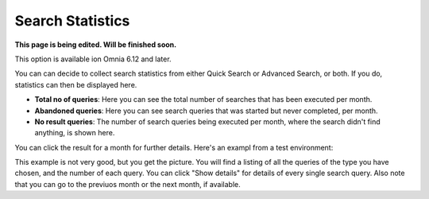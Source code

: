Search Statistics
==============================================

**This page is being edited. Will be finished soon.**

This option is available ion Omnia 6.12 and later.

.. image:: search-statistics.png

You can can decide to collect search statistics from either Quick Search or Advanced Search, or both. If you do, statistics can then be displayed here.

+ **Total no of queries**: Here you can see the total number of searches that has been executed per month.
+ **Abandoned queries**: Here you can see search queries that was started but never completed, per month.
+ **No result queries**: The number of search queries being executed per month, where the search didn't find anything, is shown here.

You can click the result for a month for further details. Here's an exampl from a test environment:

.. image:: search-statistics-details.png

This example is not very good, but you get the picture. You will find a listing of all the queries of the type you have chosen, and the number of each query. You can click "Show details" for details of every single search query. Also note that you can go to the previuos month or the next month, if available.

